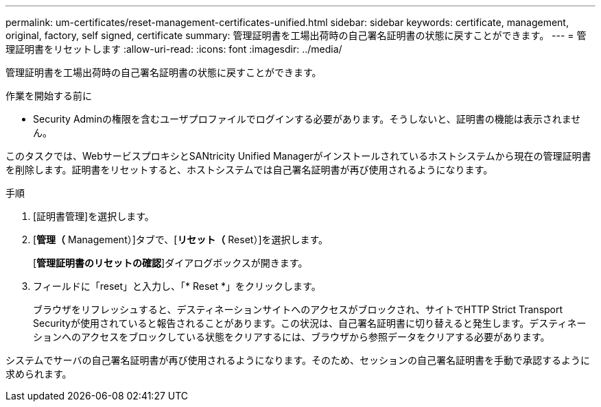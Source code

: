 ---
permalink: um-certificates/reset-management-certificates-unified.html 
sidebar: sidebar 
keywords: certificate, management, original, factory, self signed, certificate 
summary: 管理証明書を工場出荷時の自己署名証明書の状態に戻すことができます。 
---
= 管理証明書をリセットします
:allow-uri-read: 
:icons: font
:imagesdir: ../media/


[role="lead"]
管理証明書を工場出荷時の自己署名証明書の状態に戻すことができます。

.作業を開始する前に
* Security Adminの権限を含むユーザプロファイルでログインする必要があります。そうしないと、証明書の機能は表示されません。


このタスクでは、WebサービスプロキシとSANtricity Unified Managerがインストールされているホストシステムから現在の管理証明書を削除します。証明書をリセットすると、ホストシステムでは自己署名証明書が再び使用されるようになります。

.手順
. [証明書管理]を選択します。
. [*管理（* Management）]タブで、[*リセット（* Reset）]を選択します。
+
[*管理証明書のリセットの確認*]ダイアログボックスが開きます。

. フィールドに「reset」と入力し、「* Reset *」をクリックします。
+
ブラウザをリフレッシュすると、デスティネーションサイトへのアクセスがブロックされ、サイトでHTTP Strict Transport Securityが使用されていると報告されることがあります。この状況は、自己署名証明書に切り替えると発生します。デスティネーションへのアクセスをブロックしている状態をクリアするには、ブラウザから参照データをクリアする必要があります。



システムでサーバの自己署名証明書が再び使用されるようになります。そのため、セッションの自己署名証明書を手動で承認するように求められます。
